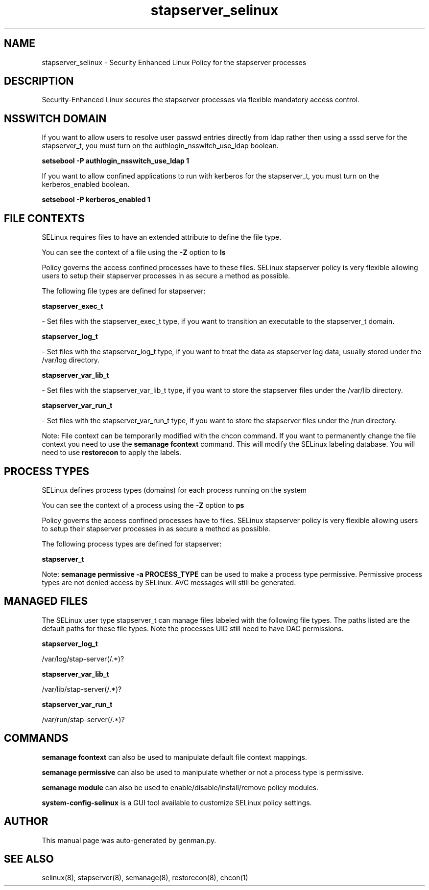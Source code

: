 .TH  "stapserver_selinux"  "8"  "stapserver" "dwalsh@redhat.com" "stapserver SELinux Policy documentation"
.SH "NAME"
stapserver_selinux \- Security Enhanced Linux Policy for the stapserver processes
.SH "DESCRIPTION"

Security-Enhanced Linux secures the stapserver processes via flexible mandatory access
control.  

.SH NSSWITCH DOMAIN

.PP
If you want to allow users to resolve user passwd entries directly from ldap rather then using a sssd serve for the stapserver_t, you must turn on the authlogin_nsswitch_use_ldap boolean.

.EX
.B setsebool -P authlogin_nsswitch_use_ldap 1
.EE

.PP
If you want to allow confined applications to run with kerberos for the stapserver_t, you must turn on the kerberos_enabled boolean.

.EX
.B setsebool -P kerberos_enabled 1
.EE

.SH FILE CONTEXTS
SELinux requires files to have an extended attribute to define the file type. 
.PP
You can see the context of a file using the \fB\-Z\fP option to \fBls\bP
.PP
Policy governs the access confined processes have to these files. 
SELinux stapserver policy is very flexible allowing users to setup their stapserver processes in as secure a method as possible.
.PP 
The following file types are defined for stapserver:


.EX
.PP
.B stapserver_exec_t 
.EE

- Set files with the stapserver_exec_t type, if you want to transition an executable to the stapserver_t domain.


.EX
.PP
.B stapserver_log_t 
.EE

- Set files with the stapserver_log_t type, if you want to treat the data as stapserver log data, usually stored under the /var/log directory.


.EX
.PP
.B stapserver_var_lib_t 
.EE

- Set files with the stapserver_var_lib_t type, if you want to store the stapserver files under the /var/lib directory.


.EX
.PP
.B stapserver_var_run_t 
.EE

- Set files with the stapserver_var_run_t type, if you want to store the stapserver files under the /run directory.


.PP
Note: File context can be temporarily modified with the chcon command.  If you want to permanently change the file context you need to use the 
.B semanage fcontext 
command.  This will modify the SELinux labeling database.  You will need to use
.B restorecon
to apply the labels.

.SH PROCESS TYPES
SELinux defines process types (domains) for each process running on the system
.PP
You can see the context of a process using the \fB\-Z\fP option to \fBps\bP
.PP
Policy governs the access confined processes have to files. 
SELinux stapserver policy is very flexible allowing users to setup their stapserver processes in as secure a method as possible.
.PP 
The following process types are defined for stapserver:

.EX
.B stapserver_t 
.EE
.PP
Note: 
.B semanage permissive -a PROCESS_TYPE 
can be used to make a process type permissive. Permissive process types are not denied access by SELinux. AVC messages will still be generated.

.SH "MANAGED FILES"

The SELinux user type stapserver_t can manage files labeled with the following file types.  The paths listed are the default paths for these file types.  Note the processes UID still need to have DAC permissions.

.br
.B stapserver_log_t

	/var/log/stap-server(/.*)?
.br

.br
.B stapserver_var_lib_t

	/var/lib/stap-server(/.*)?
.br

.br
.B stapserver_var_run_t

	/var/run/stap-server(/.*)?
.br

.SH "COMMANDS"
.B semanage fcontext
can also be used to manipulate default file context mappings.
.PP
.B semanage permissive
can also be used to manipulate whether or not a process type is permissive.
.PP
.B semanage module
can also be used to enable/disable/install/remove policy modules.

.PP
.B system-config-selinux 
is a GUI tool available to customize SELinux policy settings.

.SH AUTHOR	
This manual page was auto-generated by genman.py.

.SH "SEE ALSO"
selinux(8), stapserver(8), semanage(8), restorecon(8), chcon(1)
